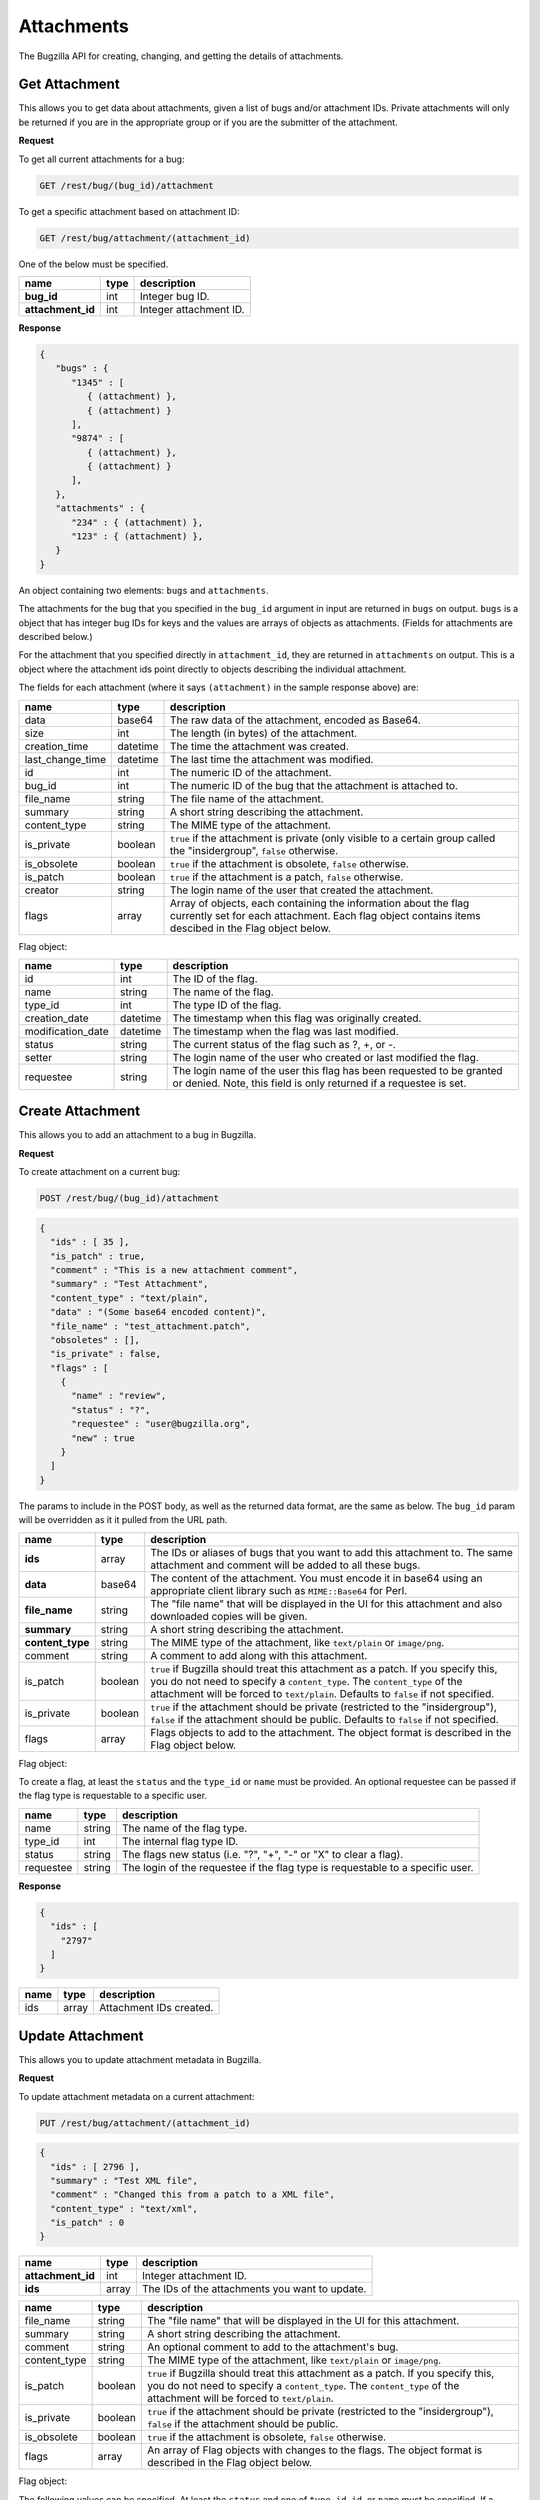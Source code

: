 Attachments
===========

The Bugzilla API for creating, changing, and getting the details of attachments.

.. _rest_attachments:

Get Attachment
--------------

This allows you to get data about attachments, given a list of bugs and/or
attachment IDs. Private attachments will only be returned if you are in the
appropriate group or if you are the submitter of the attachment.

**Request**

To get all current attachments for a bug:

.. code-block:: text

   GET /rest/bug/(bug_id)/attachment

To get a specific attachment based on attachment ID:

.. code-block:: text

   GET /rest/bug/attachment/(attachment_id)

One of the below must be specified.

=================  ====  ======================================================
name               type  description
=================  ====  ======================================================
**bug_id**         int   Integer bug ID.
**attachment_id**  int   Integer attachment ID.
=================  ====  ======================================================

**Response**

.. code-block:: js

   {
      "bugs" : {
         "1345" : [
            { (attachment) },
            { (attachment) }
         ],
         "9874" : [
            { (attachment) },
            { (attachment) }
         ],
      },
      "attachments" : {
         "234" : { (attachment) },
         "123" : { (attachment) },
      }
   }

An object containing two elements: ``bugs`` and ``attachments``.

The attachments for the bug that you specified in the ``bug_id`` argument in
input are returned in ``bugs`` on output. ``bugs`` is a object that has integer
bug IDs for keys and the values are arrays of objects as attachments.
(Fields for attachments are described below.)

For the attachment that you specified directly in ``attachment_id``, they
are returned in ``attachments`` on output. This is a object where the attachment
ids point directly to objects describing the individual attachment.

The fields for each attachment (where it says ``(attachment)`` in the
sample response above) are:

================  ========  =====================================================
name              type      description
================  ========  =====================================================
data              base64    The raw data of the attachment, encoded as Base64.
size              int       The length (in bytes) of the attachment.
creation_time     datetime  The time the attachment was created.
last_change_time  datetime  The last time the attachment was modified.
id                int       The numeric ID of the attachment.
bug_id            int       The numeric ID of the bug that the attachment is
                            attached to.
file_name         string    The file name of the attachment.
summary           string    A short string describing the attachment.
content_type      string    The MIME type of the attachment.
is_private        boolean   ``true`` if the attachment is private (only visible
                            to a certain group called the "insidergroup",
                            ``false`` otherwise.
is_obsolete       boolean   ``true`` if the attachment is obsolete, ``false``
                            otherwise.
is_patch          boolean   ``true`` if the attachment is a patch, ``false``
                            otherwise.
creator           string    The login name of the user that created the
                            attachment.
flags             array     Array of objects, each containing the information
                            about the flag currently set for each attachment.
                            Each flag object contains items descibed in the
                            Flag object below.
================  ========  =====================================================

Flag object:

=================  ========  ====================================================
name               type      description
=================  ========  ====================================================
id                 int       The ID of the flag.
name               string    The name of the flag.
type_id            int       The type ID of the flag.
creation_date      datetime  The timestamp when this flag was originally created.
modification_date  datetime  The timestamp when the flag was last modified.
status             string    The current status of the flag such as ?, +, or -.
setter             string    The login name of the user who created or last
                             modified the flag.
requestee          string    The login name of the user this flag has been
                             requested to be granted or denied. Note, this field
                             is only returned if a requestee is set.
=================  ========  ====================================================

.. _rest_add_attachment:

Create Attachment
-----------------

This allows you to add an attachment to a bug in Bugzilla.

**Request**

To create attachment on a current bug:

.. code-block:: text

   POST /rest/bug/(bug_id)/attachment

.. code-block:: js

   {
     "ids" : [ 35 ],
     "is_patch" : true,
     "comment" : "This is a new attachment comment",
     "summary" : "Test Attachment",
     "content_type" : "text/plain",
     "data" : "(Some base64 encoded content)",
     "file_name" : "test_attachment.patch",
     "obsoletes" : [],
     "is_private" : false,
     "flags" : [
       {
         "name" : "review",
         "status" : "?",
         "requestee" : "user@bugzilla.org",
         "new" : true
       }
     ]
   }


The params to include in the POST body, as well as the returned
data format, are the same as below. The ``bug_id`` param will be
overridden as it it pulled from the URL path.

================  =======  ======================================================
name              type     description
================  =======  ======================================================
**ids**           array    The IDs or aliases of bugs that you want to add this
                           attachment to. The same attachment and comment will be
                           added to all these bugs.
**data**          base64   The content of the attachment. You must encode it in
                           base64 using an appropriate client library such as
                           ``MIME::Base64`` for Perl.
**file_name**     string   The "file name" that will be displayed in the UI for
                           this attachment and also downloaded copies will be
                           given.
**summary**       string   A short string describing the attachment.
**content_type**  string   The MIME type of the attachment, like ``text/plain``
                           or ``image/png``.
comment           string   A comment to add along with this attachment.
is_patch          boolean  ``true`` if Bugzilla should treat this attachment as a
                           patch. If you specify this, you do not need to specify
                           a ``content_type``. The ``content_type`` of the
                           attachment will be forced to ``text/plain``. Defaults
                           to ``false`` if not specified.
is_private        boolean  ``true`` if the attachment should be private
                           (restricted to the "insidergroup"), ``false`` if the
                           attachment should be public. Defaults to ``false`` if
                           not specified.
flags             array    Flags objects to add to the attachment. The object
                           format is described in the Flag object below.
================  =======  ======================================================

Flag object:

To create a flag, at least the ``status`` and the ``type_id`` or ``name`` must
be provided. An optional requestee can be passed if the flag type is requestable
to a specific user.

=========  ======  ==============================================================
name       type    description
=========  ======  ==============================================================
name       string  The name of the flag type.
type_id    int     The internal flag type ID.
status     string  The flags new status (i.e. "?", "+", "-" or "X" to clear a
                   flag).
requestee  string  The login of the requestee if the flag type is requestable to
                   a specific user.
=========  ======  ==============================================================

**Response**

.. code-block:: js

   {
     "ids" : [
       "2797"
     ]
   }

====  =====  =========================
name  type   description
====  =====  =========================
ids   array  Attachment IDs created.
====  =====  =========================

.. _rest_update_attachment:

Update Attachment
-----------------

This allows you to update attachment metadata in Bugzilla.

**Request**

To update attachment metadata on a current attachment:

.. code-block:: text

   PUT /rest/bug/attachment/(attachment_id)

.. code-block:: js

   {
     "ids" : [ 2796 ],
     "summary" : "Test XML file",
     "comment" : "Changed this from a patch to a XML file",
     "content_type" : "text/xml",
     "is_patch" : 0
   }

=================  =====  =======================================================
name               type   description
=================  =====  =======================================================
**attachment_id**  int    Integer attachment ID.
**ids**            array  The IDs of the attachments you want to update.
=================  =====  =======================================================

============  =======  ==========================================================
name          type     description
============  =======  ==========================================================
file_name     string   The "file name" that will be displayed in the UI for this
                       attachment.
summary       string   A short string describing the attachment.
comment       string   An optional comment to add to the attachment's bug.
content_type  string   The MIME type of the attachment, like ``text/plain``
                       or ``image/png``.
is_patch      boolean  ``true`` if Bugzilla should treat this attachment as a
                       patch. If you specify this, you do not need to specify a
                       ``content_type``. The ``content_type`` of the attachment
                       will be forced to ``text/plain``.
is_private    boolean  ``true`` if the attachment should be private (restricted
                       to the "insidergroup"), ``false`` if the attachment
                       should be public.
is_obsolete   boolean  ``true`` if the attachment is obsolete, ``false``
                       otherwise.
flags         array    An array of Flag objects with changes to the flags. The
                       object format is described in the Flag object below.
============  =======  ==========================================================

Flag object:

The following values can be specified. At least the ``status`` and one of
``type_id``, ``id``, or ``name`` must be specified. If a type_id or name matches
a single currently set flag, the flag will be updated unless ``new`` is specified.

=========  =======  =============================================================
name       type     description
=========  =======  =============================================================
name       string   The name of the flag that will be created or updated.
type_id    int      The internal flag type ID that will be created or updated.
                    You will need to specify the ``type_id`` if more than one
                    flag type of the same name exists.
status     string   The flags new status (i.e. "?", "+", "-" or "X" to clear a
                    flag).
requestee  string   The login of the requestee if the flag type is requestable
                    to a specific user.
id         int      Use ID to specify the flag to be updated. You will need to
                    specify the ``id`` if more than one flag is set of the same
                    name.
new        boolean  Set to true if you specifically want a new flag to be
                    created.
=========  =======  =============================================================

**Response**

.. code-block:: js

   {
     "attachments" : [
       {
         "changes" : {
           "content_type" : {
             "added" : "text/xml",
             "removed" : "text/plain"
           },
           "is_patch" : {
             "added" : "0",
             "removed" : "1"
           },
           "summary" : {
             "added" : "Test XML file",
             "removed" : "test patch"
           }
         },
         "id" : 2796,
         "last_change_time" : "2014-09-29T14:41:53Z"
       }
     ]
   }

``attachments`` (array) Change objects with the following items:

================  ========  =====================================================
name              type      description
================  ========  =====================================================
id                int       The ID of the attachment that was updated.
last_change_time  datetime  The exact time that this update was done at, for this
                            attachment. If no update was done (that is, no fields
                            had their values changed and no comment was added)
                            then this will instead be the last time the
                            attachment was updated.
changes           object    The changes that were actually done on this
                            attachment. The keys are the names of the fields that
                            were changed, and the values are an object with two
                            items:

                            * added: (string) The values that were added to this
                              field. Possibly a comma-and-space-separated list
                              if multiple values were added.
                            * removed: (string) The values that were removed from
                              this field.
================  ========  =====================================================
